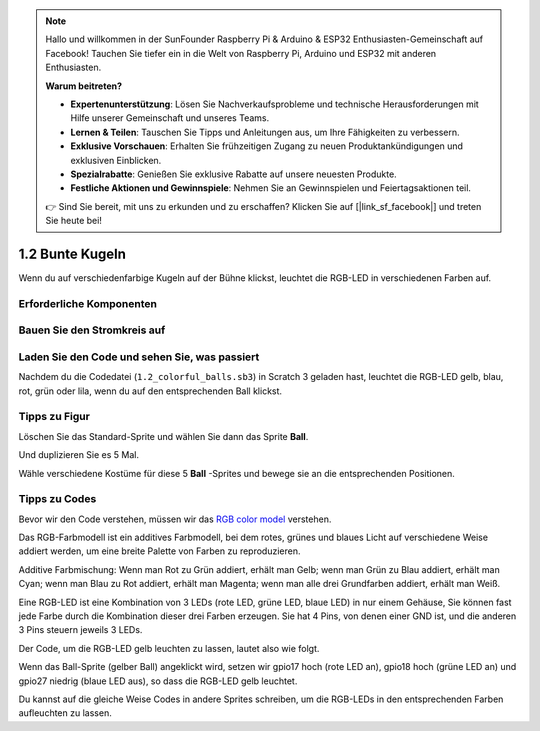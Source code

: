 .. note::

    Hallo und willkommen in der SunFounder Raspberry Pi & Arduino & ESP32 Enthusiasten-Gemeinschaft auf Facebook! Tauchen Sie tiefer ein in die Welt von Raspberry Pi, Arduino und ESP32 mit anderen Enthusiasten.

    **Warum beitreten?**

    - **Expertenunterstützung**: Lösen Sie Nachverkaufsprobleme und technische Herausforderungen mit Hilfe unserer Gemeinschaft und unseres Teams.
    - **Lernen & Teilen**: Tauschen Sie Tipps und Anleitungen aus, um Ihre Fähigkeiten zu verbessern.
    - **Exklusive Vorschauen**: Erhalten Sie frühzeitigen Zugang zu neuen Produktankündigungen und exklusiven Einblicken.
    - **Spezialrabatte**: Genießen Sie exklusive Rabatte auf unsere neuesten Produkte.
    - **Festliche Aktionen und Gewinnspiele**: Nehmen Sie an Gewinnspielen und Feiertagsaktionen teil.

    👉 Sind Sie bereit, mit uns zu erkunden und zu erschaffen? Klicken Sie auf [|link_sf_facebook|] und treten Sie heute bei!

1.2 Bunte Kugeln
=====================


Wenn du auf verschiedenfarbige Kugeln auf der Bühne klickst, leuchtet die RGB-LED in verschiedenen Farben auf.


.. image:: media/1.2_header.png

Erforderliche Komponenten
-------------------------------------

.. image:: media/1.2_list.png

Bauen Sie den Stromkreis auf
----------------------------------

.. image:: media/1.2_image61.png


Laden Sie den Code und sehen Sie, was passiert
--------------------------------------------------------------

Nachdem du die Codedatei (``1.2_colorful_balls.sb3``) in Scratch 3 geladen hast, leuchtet die RGB-LED gelb, blau, rot, grün oder lila, wenn du auf den entsprechenden Ball klickst.

Tipps zu Figur
----------------

Löschen Sie das Standard-Sprite und wählen Sie dann das Sprite **Ball**.

.. image:: media/1.2_ball.png

Und duplizieren Sie es 5 Mal.

.. image:: media/1.2_duplicate_ball.png

Wähle verschiedene Kostüme für diese 5 **Ball** -Sprites und bewege sie an die entsprechenden Positionen.

.. image:: media/1.2_rgb1.png

Tipps zu Codes
-----------------------

Bevor wir den Code verstehen, müssen wir das `RGB color model <https://en.wikipedia.org/wiki/RGB_color_model>`_ verstehen.

Das RGB-Farbmodell ist ein additives Farbmodell, bei dem rotes, grünes und blaues Licht auf verschiedene Weise addiert werden, um eine breite Palette von Farben zu reproduzieren.

Additive Farbmischung: Wenn man Rot zu Grün addiert, erhält man Gelb; wenn man Grün zu Blau addiert, erhält man Cyan; wenn man Blau zu Rot addiert, erhält man Magenta; wenn man alle drei Grundfarben addiert, erhält man Weiß.

.. image:: media/1.2_rgb_addition.png
  :width: 400

Eine RGB-LED ist eine Kombination von 3 LEDs (rote LED, grüne LED, blaue LED) in nur einem Gehäuse, Sie können fast jede Farbe durch die Kombination dieser drei Farben erzeugen. Sie hat 4 Pins, von denen einer GND ist, und die anderen 3 Pins steuern jeweils 3 LEDs.

Der Code, um die RGB-LED gelb leuchten zu lassen, lautet also wie folgt.

.. image:: media/1.2_rgb3.png


Wenn das Ball-Sprite (gelber Ball) angeklickt wird, setzen wir gpio17 hoch (rote LED an), gpio18 hoch (grüne LED an) und gpio27 niedrig (blaue LED aus), so dass die RGB-LED gelb leuchtet.

Du kannst auf die gleiche Weise Codes in andere Sprites schreiben, um die RGB-LEDs in den entsprechenden Farben aufleuchten zu lassen.
